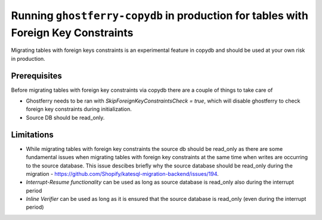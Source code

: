 .. _copydbforeignkey:

===================================================================================
Running ``ghostferry-copydb`` in production for tables with Foreign Key Constraints
===================================================================================

Migrating tables with foreign keys constraints is an experimental feature in copydb and should be used at your own risk in production.
 

Prerequisites
-------------

Before migrating tables with foreign key constraints via copydb there are a couple of things to take care of 

- Ghostferry needs to be ran with `SkipForeignKeyConstraintsCheck = true`, which will disable ghostferry to check foreign key 
  constraints during initialization.

- Source DB should be read_only.

Limitations
-------------

- While migrating tables with foreign key constraints the source db should be read_only as there are some fundamental issues when migrating tables with foreign key constraints at the same time when writes are occurring to the source database. This issue descibes briefly why the source database should be read_only during the migration - https://github.com/Shopify/katesql-migration-backend/issues/194.

- `Interrupt-Resume functionality` can be used as long as source database is read_only also during the interrupt period

- `Inline Verifier` can be used as long as it is ensured that the source database is read_only (even during the interrupt period)
